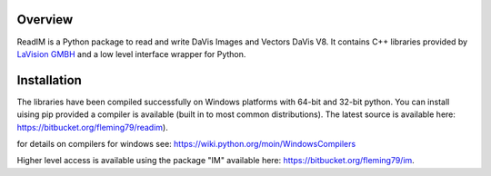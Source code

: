 Overview
========
ReadIM is a Python package to read and write DaVis Images and Vectors DaVis V8.
It contains C++ libraries provided by `LaVision GMBH <http://www.lavision.de/en/>`_
and a low level interface wrapper for Python.

Installation
============
The libraries have been compiled successfully on Windows platforms with 64-bit and 32-bit python.
You can install uising pip provided a compiler is available (built in to most common distributions).
The latest source is available here: https://bitbucket.org/fleming79/readim).

for details on compilers for windows see:
https://wiki.python.org/moin/WindowsCompilers


Higher level access is available using the package "IM" available here:
https://bitbucket.org/fleming79/im.


